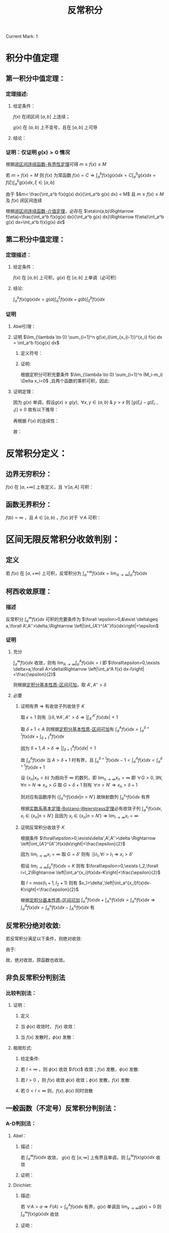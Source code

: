 #+LATEX_CLASS: ctexart
#+OPTIONS: ^:nil
#+TITLE: 反常积分

Current Mark: 1

* 积分中值定理

** 第一积分中值定理：

*** 定理描述:

**** 给定条件：

$f(x)$ 在闭区间 $[a,b]$ 上连续；

$g(x)$ 在 $(a,b)$ 上不变号，且在 $[a,b]$ 上可导

**** 结论：

\begin{aligned}
\int_a^b f(x)g(x)dx=f(\xi) \int_a^b g(x) dx,\ \ \xi \in [a,b]
\end{aligned}

*** 证明：仅证明 $g(x)>0$ 情况

根据[[e:/OneDrive/大学物理/Note/DiffEq.org][闭区间连续函数-有界性定理]]可得 $m\leq f(x)\leq M$

若 $m=f(x)=M$ 则 $f(x)$ 为常函数 $f(x)=C\Rightarrow \int_a^b f(x)g(x)dx=C\int_a^b g(x)dx=f(\xi)\int_a^bg(x)dx,\xi\in[a,b]$

\begin{aligned}
\because &g(x)>0\\
\therefore &mg(x)< f(x)g(x)< Mg(x)\\
\therefore &m\int_a^b g(x) dx< \int_a^b f(x)g(x) dx< M\int_a^b g(x) dx\\
&m< \frac{\int_a^b f(x)g(x) dx}{\int_a^b g(x) dx} < M
\end{aligned}

由于 $&m< \frac{\int_a^b f(x)g(x) dx}{\int_a^b g(x) dx} < M$ 且 $m\leq f(x)\leq M$ 及 $f(x)$ 闭区间连续

根据[[e:/OneDrive/大学物理/Note/DiffEq.org][闭区间连续函数-介值定理]]，必存在 $\eta\in(a,b)\Rightarrow f(\eta)=\frac{\int_a^b f(x)g(x) dx}{\int_a^b g(x) dx}\Rightarrow f(\eta)\int_a^b g(x) dx=\int_a^b f(x)g(x) dx$

** <<MK1>>第二积分中值定理：

*** 定理描述：

**** 给定条件：

$f(x)$ 在 $[a,b]$ 上可积，$g(x)$ 在 $[a,b]$ 上单调（必可积）

**** 结论:

$\int_a^b f(x)g(x) dx=g(a)\int_a^{\xi} f(x) dx + g(b)\int_{\xi}^b f(x) dx$

*** 证明

**** Abel引理：

\begin{aligned}
\sum_{n=n_1}^{n_2} a_n(b_n-b_{n-1})&=a_{n_1}(b_{n_1}-b_{n_1-1})+a_{n_1+1}(b_{n_1+1}-b_{n_1+1-1})+...+a_{n_2}(b_{n_2}-b_{n_2-1})\\
&=-a_{n_1}b_{n_1-1}+b_{n_1}(a_{n_1}-a_{n_1+1})+...+b_{n_2-1}(a_{n_2-1}-a_{n_2})+a_{n_2}b_{n_2}\\
&=-a_{n_1}b_{n_1-1}+b_{n_1}(a_{n_1}-a_{n_1+1})+...+b_{n_2-1}(a_{n_2-1}-a_{n_2})+b_{n_2}(a_{n_2}-a_{n_2+1})+b_{n_2}a_{n_2+1}\\
&=\sum_{n_1}^{n_2} b_n(a_n-a_{n+1})-a_{n_1}b_{n_1-1}+b_{n_2}a_{n_2+1}
\end{aligned}

**** 证明 $\lim_{\lambda \to 0} \sum_{i=1}^n g(\xi_i)\int_{x_{i-1}}^{x_i} f(x) dx = \int_a^b f(x)g(x) dx$

***** 定义符号：

\begin{aligned}
&P = \left\{x_i|x_i>x_{i-1}\ \&\ x_0=a\ \&\ x_n=b\right\}\\
&\Delta x_i = x_i-x_{i-1}\\
&M=sup\{f(x)|x \in [a,b]\}\\
&M_i=sup\{f(x)|x \in [x_{i-1},x_i]\}\\
&m=inf\{f(x)|x \in [a,b]\}\\
&m_i=inf\{f(x)|x \in [x_{i-1},x_i]\}\\
&N=max\left\{\left|sup\{g(x)\ x \in (a,b)\}\right|,\left|inf\{g(x)\ x \in (a,b)\}\right|\right\}\\
&\lambda=max\{\Delta x_i\}\\
&F(x)=\int_a^x f(t) dt\\
&A =inf\{F(x)|x \in (a,b)\}\\
&B= sup\{F(x)|x \in (a,b)\}\\
\end{aligned}

***** 证明:

\begin{aligned}
& \left|\sum_{i=1}^n g(\xi_i)\int_{x_{i-1}}^{x_i} f(x) dx - \sum_{i=1}^n g(\xi_i) f(\xi_i) \Delta x_i\right|\\
& = \left|\sum_{i=1}^n g(\xi_i) \left[\int_{x_{i-1}}^{x_i} f(x) dx - f(\xi_i) \Delta x_i\right]\right|\\
& \leq \sum_{i=1}^n |g(\xi_i)| \left|\int_{x_{i-1}}^{x_i} f(x) dx - f(\xi_i) \Delta x_i\right|\\
& \\
& \because m_i\Delta x_i\leq \int_{x_{i-1}}^{x_i} f(x) dx \leq M_i\Delta x_i\\
& \Rightarrow (m_i-M_i)\Delta x_i \leq m_i\Delta x_i - f(\xi_i) \Delta x_i \leq \int_{x_{i-1}}^{x_i} f(x) dx - f(\xi_i) \Delta x_i \leq M_i\Delta x_i - f(\xi_i) \Delta x_i \leq (M_i-m_i)\Delta x_i\\
& \therefore \left| \int_{x_{i-1}}^{x_i} f(x) dx - f(\xi_i) \Delta x_i \right| \leq (M_i-m_i)\Delta x_i\\
& \therefore \left|\sum_{i=1}^n g(\xi_i)\int_{x_{i-1}}^{x_i} f(x) dx - \sum_{i=1}^n g(\xi_i) f(\xi_i) \Delta x_i\right| \leq \sum_{i=1}^n |g(\xi_i)| (M_i-m_i)\Delta x_i
\end{aligned}

根据定积分可积充要条件 $\lim_{\lambda \to 0} \sum_{i=1}^n (M_i-m_i) \Delta x_i=0$ ,且两个函数的乘积可积，因此:

\begin{aligned}
& \forall \frac{\epsilon}{N} > 0\ \ \exists \Lambda,\ \forall \lambda<\Lambda:\ \\
& \sum_{i=1}^n (M_i-m_i) \Delta x_i<\frac{\epsilon}{N},\ \ \forall P,\xi_i \\
& \therefore \left|\sum_{i=1}^n g(\xi_i)\int_{x_{i-1}}^{x_i} f(x) dx - \sum_{i=1}^n g(\xi_i) f(\xi_i) \Delta x_i\right| \leq 
\sum_{i=1}^n |g(\xi_i)| (M_i-m_i)\Delta x_i \leq N\sum_{i=1}^n (M_i-m_i)\Delta x_i < \epsilon\\
& \therefore \lim_{\lambda \to 0} \left\{\sum_{i=1}^n g(\xi_i)\int_{x_{i-1}}^{x_i} f(x) dx - \sum_{i=1}^n g(\xi_i) f(\xi_i) \Delta x_i\right\}=0\\
& \therefore \lim_{\lambda \to 0} \left\{\sum_{i=1}^n g(\xi_i)\int_{x_{i-1}}^{x_i} f(x) dx\right\} - \int_a^b g(x) f(x) dx=0
\end{aligned}

**** 证明定理：

\begin{aligned}
\int_a^b g(x) f(x) dx &= \lim_{\lambda \to 0} \left\{\sum_{i=1}^n g(\xi_i)\int_{x_{i-1}}^{x_i} f(x) dx\right\}\\
&=\lim_{\lambda \to 0} \left\{\sum_{i=1}^n g(\xi_i)[F(x_i)-F(x_{i-1})]\right\}\\
&=\lim_{\lambda \to 0} \left\{-g(\xi_1)F(x_0)+\sum_{i=1}^{n-1} F(x_i)[g(\xi_i)-g(\xi_{i+1})] + F(x_n)g(\xi_n)\right\}\\
&=\lim_{\lambda \to 0} \left\{\sum_{i=1}^{n-1} F(x_i)[g(\xi_i)-g(\xi_{i+1})]\right\} + F(b)g(b^-)-F(a)g(a^+)\\
\end{aligned}

因为 $g(x)$ 单调，假设$g(x) \geq g(y),\ \ \forall x,y \in (a,b)\ \&\ y>x$ 则 $[g(\xi_i)-g(\xi_{i-1})]\geq 0$ 故有以下推导：

\begin{aligned}
& A \sum_{i=1}^{n-1}[g(\xi_i)-g(\xi_{i+1})] \leq \sum_{i=1}^{n-1} F(x_i)[g(\xi_i)-g(\xi_{i+1})] \leq B \sum_{i=1}^{n-1}[g(\xi_i)-g(\xi_{i+1})]\\
& \Rightarrow \sum_{i=1}^{n-1} F(x_i)[g(\xi_i)-g(\xi_{i+1})] = \eta \sum_{i=1}^{n-1}[g(\xi_i)-g(\xi_{i+1})],\ \ \ \eta \in \left[A,B\right]
\end{aligned}


再根据 $F(x)$ 的连续性：

\begin{aligned}
\sum_{i=1}^{n-1} F(x_i)[g(\xi_i)-g(\xi_{i+1})] &= F(\xi) \sum_{i=1}^{n-1}[g(\xi_i)-g(\xi_{i+1})],\ \ \xi \in (a,b)\\
&=F(\xi) [g(\xi_1)-g(\xi_n)]
\end{aligned}

故：

\begin{aligned}
\int_a^b g(x) f(x) dx &= \lim_{\lambda \to 0} \left\{F(\xi) [g(\xi_1)-g(\xi_n)]}\right\} + F(b)g(b)-F(a)g(a)\\
&=F(\xi)\lim_{\lambda \to 0} \left\{[g(\xi_1)-g(\xi_n)]}\right\} + F(b)g(b^-)-F(a)g(a^+)\\
&=F(\xi)[g(a^+)-g(b^-)]+ F(b)g(b^-)\\
&=g(a^+)\int_a^{\xi}f(x)dx + g(b^-)\int_{\xi}^b f(x)dx
\end{aligned}

* 反常积分定义：

** 边界无穷积分：

$f(x)$ 在 $[a,+\infty]$ 上有定义，且 $\forall [a,A]$ 可积：

\begin{aligned}
&F(A)=\int_a^A f(x) dx\\
&\int_a^{+\infty} f(x) dx = \lim_{A \to +\infty} F(A)
\end{aligned}

** 函数无界积分：

$f(b)=\infty$ ，且 $A \in [a,b)$ ，$f(x)$ 对于 $\forall A$ 可积：

\begin{aligned}
&F(A)=\int_a^A f(x) dx\\
&\int_a^{b} f(x) dx = \lim_{A \to b^-} F(A)
\end{aligned}

* 区间无限反常积分收敛判别：

** 定义

若 $f(x)$ 在 $[a,+\infty)$ 上可积，反常积分为 $\int_a^{+\infty} f(x)dx=\lim_{A\to\infty}\int_a^A f(x)dx$

** 柯西收敛原理：

*** 描述

反常积分 $\int_a^{\infty}f(x) dx$ 可积的充要条件为 $\forall \epsilon>0,&\exist \delta\geq a,\forall A',A''>\delta,\Rightarrow \left|\int_{A'}^{A''}f(x)dx\right|<\epsilon$

*** 证明

**** 充分

$\int_a^\infty f(x) dx$ 收敛，则有 $\lim_{A\to\infty}\int_a^A f(x) dx=I$ 即 $\forall\epsilon>0,\exists \delta>a,\forall A>\delta\Rightarrow \left|\int_a^A f(x) dx-I\right|<\frac{\epsilon}{2}$

则根据[[e:/OneDrive/数学分析/Note/Chapter 7/Chap7Note.org][定积分基本性质-区间可加]]，取 $A',A''>\delta$

\begin{aligned}
\left|\int_{A'}^{A''}f(x)dx\right|&=\left|\int_a^{A'}f(x)dx-\int_a^{A''}f(x)dx\right|\\
&=\left|\int_a^{A'}f(x)dx-I-\int_a^{A''}f(x)dx+I\right|\\
&\leq \left|\int_a^{A'}f(x)dx-I\right|+ \left|\int_a^{A''}f(x)dx-I\right|\\
&<\frac{\epsilon}{2}+\frac{\epsilon}{2}=\epsilon
\end{aligned}

**** 必要

***** 证明有界 $\Rightarrow$ 有收敛子列收敛于 $K$

取 $\epsilon=1$ 则有 $\exists \delta,\forall A',A''>\delta\Rightarrow \left|\int_{A'}^{A''}f(x)dx\right|<1$ 

取 $\delta+1<A$ 则根据[[e:/OneDrive/数学分析/Note/Chapter 7/Chap7Note.org][定积分基本性质-区间可加]]有 $\int_a^A f(x) dx=\int_a^{\delta+1} f(x) dx+\int_{\delta+1}^A f(x) dx$

因为 $\delta+1,A>\delta\Rightarrow \left|\int_{\delta+1}^A f(x) dx\right|<1$

故 $\int_a^A f(x) dx$ 当 $A>\delta+1$ 时有界，且 $\int_a^{\delta+1} f(x) dx-1<\int_a^A f(x) dx<\int_a^{\delta+1} f(x) dx+1$

设 $\{x_n|x_n<b\}$ 为趋向于 $\infty$ 的数列，即 $\lim_{n\to\infty}x_n=\infty$ 即 $\forall G>0,\exists N,\forall n>N\Rightarrow x_n>G$ 取 $G=\delta+1$ 则有 $\forall n>N'\Rightarrow x_n>\delta+1$

则对应有函数序列 $\left\{\int_a^{x_n} f(x) dx\big|n>N'\right\}$ 故映射数列 $\int_a^{x_n} f(x) dx$ 有界 

根据[[e:/OneDrive/数学分析/Note/Chapter 11/Chap11Note.org][实数系基本定理-Bolzano-Weierstrass定理]]必有收敛子列 $\int_a^{x_i} f(x) dx,x_i\in\{x_n|n>N'\}$ 且因为 $x_i\in\{x_n|n>N'\}\Rightarrow \lim_{i\to\infty}x_i=\infty$

***** 证明反常积分收敛于 $K$

根据条件 $\forall\epsilon>0,\exists\delta',A',A''>\delta \Rightarrow \left|\int_{A'}^{A''}f(x)dx\right|<\frac{\epsilon}{2}$

因为 $\lim_{i\to\infty}x_i=\infty$ 取 $G=\delta'$ 则有 $\exists I_1,\forall i>I_1\Rightarrow x_i>\delta'$ 

假设 $\lim_{i\to\infty}\int_a^{x_i} f(x) dx=K$ 则有 $\forall\epsilon>0,\exists I_2,\forall i>I_2\Rightarrow \left|\int_a^{x_i}f(x)dx-K\right|<\frac{\epsilon}{2}$

取 $I=max(I_1+1,I_2+1)$ 则有 $x_I>\delta',\left|\int_a^{x_I}f(x)dx-K\right|<\frac{\epsilon}{2}$ 

根据[[e:/OneDrive/数学分析/Note/Chapter 7/Chap7Note.org][定积分基本性质-区间可加]] $\int_a^A f(x)dx+\int_A^{x_I} f(x)dx=\int_a^{x_I} f(x)dx\Rightarrow \int_a^A f(x)dx=\int_a^{x_I} f(x)dx-\int_A^{x_I} f(x)dx$ 有 

\begin{aligned}
&\forall\epsilon>0,\exists \delta''=\max(\detla,\delta')>a,\forall A>\delta''\\
\Rightarrow &\left|\int_a^A f(x)dx-K\right|=\left|\int_a^{x_I} f(x)dx-\int_A^{x_I} f(x)dx-K\right|\\
&\leq \left|\int_a^{x_I} f(x)dx-K\right|+\left|\int_A^{x_I} f(x)dx\right|\\
&<\frac{\epsilon}{2}+\left|\int_A^{x_I} f(x)dx\right|\\
\because &A>\delta',x_I>\delta'\\
\therefore &\left|\int_A^{x_I} f(x)dx\right|<\frac{\epsilon}{2}\\
\therefore &\left|\int_a^A f(x)dx-K\right|<\epsilon\\
\end{aligned}

** 反常积分绝对收敛:

若反常积分满足以下条件，则绝对收敛:

\begin{aligned}
&\forall \epsilon>0\\
&\exist A\geq a\\
&\forall A',A''>A\\ 
&\Rightarrow 
\int_{A'}^{A''}|f(x)|dx<\epsilon
\end{aligned}

由于:

\begin{aligned}
& \left|\int_{A'}^{A''}f(x)dx\right|<\int_{A'}^{A''}|f(x)|
dx<\epsilon
\end{aligned}

故，绝对收敛，原函数也收敛。

** 非负反常积分判别法

*** 比较判别法：

**** 证明：

***** 定义

\begin{aligned}
&f(x),\phi(x)\geq 0 \\
&\forall x \in [A^*,\infty],\ \ \ f(x) \leq \phi(x)\\
&\Rightarrow \forall A',A'' \in [A^*,\infty]\\
&\int_{A'}^{A''} f(x) dx \leq \int_{A'}^{A''} k\phi(x) dx
\end{aligned}

***** 当 $\phi(x)$ 收敛时， $f(x)$ 收敛：

\begin{aligned}
&\forall \epsilon>0\\
&\exists A\\
&\forall A',A''>\max(A,A^*,a)\\ 
&\Rightarrow \int_{A'}^{A''} f(x) dx \leq \int_{A'}^{A''} k\phi(x)dx<k\epsilon
\end{aligned}

***** 当 $f(x)$ 发散时，$\phi(x)$ 发散：

\begin{aligned}
&\exists \epsilon>0\\
&\forall A\geq a\\
&\exists A',A''>A\\ 
&\Rightarrow \epsilon<\int_{A'}^{A''} f(x) dx \leq \int_{A'}^{A''} k\phi(x)dx
\end{aligned}

**** 极限形式:

***** 给定条件:

\begin{aligned}
&\lim_{x \to \infty} \frac{f(x)}{\phi(x)}=l \\
&\Rightarrow \\
&\forall 0<\epsilon_0<l,\ \ \ \exists N,\ \ \ \forall x>N\\
&\left| \frac{f(x)}{\phi(x)}-l \right| < \epsilon_0 \\
& (l-\epsilon_0) \phi(x) < f(x) < (l+\epsilon_0) \phi(x) \\
\end{aligned} 

***** 若 $l<\infty$ ，则 $\phi(x)$ 收敛 $\f(x)$ 收敛；$f(x)$ 发散，$\phi(x)$ 发散:

\begin{aligned}
&\forall A',A''>N \\
&0 < \int_{A'}^{A''} f(x) dx < \int_{A'}^{A''} (l+\epsilon_0) \phi(x) dx
\end{aligned}

***** 若 $l>0$ ，则 $f(x)$ 收敛 $\phi(x)$ 收敛；$\phi(x)$ 发散，$f(x)$ 发散:

\begin{aligned}
&\forall A',A''>N \\
&0 < \int_{A'}^{A''}  \phi(x) dx < \int_{A'}^{A''} \frac{1}{(l-\epsilon_0)} 
f(x) dx
\end{aligned}

***** 若 $0<l<\infty$ 则，$f(x),\phi(x)$ 同时敛散

** 一般函数（不定号）反常积分判别法：

*** A-D判别法：

**** Abel：

***** 描述：

若 $\int_a^\infty f(x) dx$ 收敛， $g(x)$ 在 $[a,\infty]$ 上有界且单调，则 $\int_a^\infty f(x)g(x)dx$ 收敛

***** 证明：

\begin{aligned}
&g(x)<G,\ \ \forall x \in [a,\infty]\\
&\forall \epsilon >0,\ \ \exists A_0,\ \ \forall A',A''>A_0\\
&\Rightarrow \left| \int_{A'}^{A''}f(x)dx \right|<\frac{\epsilon}{2G}\\
&\therefore\left| \int_{A'}^{A''}f(x)g(x)dx \right|=\left| g(A')\int_{A'}^{\xi}f(x)dx+g(A'')\int_{\xi}^{A''}f(x)dx \right| \\
&\because \xi>A_0\\
&\therefore \left| \int_{A'}^{\xi}f(x)dx \right|<\frac{\epsilon}{2G}\ \ \&\ \ \left| \int_{\xi}^{A''}f(x)dx \right|<\frac{\epsilon}{2G}\\
&\therefore \left| \int_{A'}^{A''}f(x)g(x)dx \right| \leq |g(A')|\left| \int_{A'}^{\xi}f(x)dx \right| + |g(A'')|\left| \int_{\xi}^{A''}f(x)dx \right|<\epsilon\\
\end{aligned}

**** Dirichlet:

***** 描述:

若 $\forall A>a\Rightarrow F(A)=\int_a^A f(x) dx$ 有界，$g(x)$ 单调且 $\lim_{x \to \infty} g(x)=0$ 则 $\int_a^\infty f(x)g(x)dx$ 收敛

***** 证明：

\begin{aligned}
&F(A)<G,\ \ \forall A \in [a,\infty]\\
&\therefore \left| \int_{A'}^{A''}f(x)dx \right|=|F(A'')-F(A')| \leq |F(A'')| + |F(A')|<2G,\ \ \forall A',A''\in [a,\infty]\\
&\forall \epsilon >0,\ \ \exists A_0,\ \ \forall x>A_0\\
&\Rightarrow \left| g(x) \right|<\frac{\epsilon}{4G}\\
&\therefore\left| \int_{A'}^{A''}f(x)g(x)dx \right|=\left| g(A')\int_{A'}^{\xi}f(x)dx+g(A'')\int_{\xi}^{A''}f(x)dx \right| \\
&\therefore \left| \int_{A'}^{A''}f(x)g(x)dx \right| \leq |g(A')|\left| \int_{A'}^{\xi}f(x)dx \right| + |g(A'')|\left| \int_{\xi}^{A''}f(x)dx \right|<\epsilon\\
\end{aligned}

* 无界函数反常积分收敛判别：

** 定义：

若 $f(x)$ 在 $[a,b)$ 上可积，反常积分为 $\int_a^b f(x)dx=\lim_{\eta\to0}\int_a^{b-\eta} f(x)dx$ ，则 $b$ 为奇点

** 柯西收敛定理：

*** 描述

反常积分 $\int_a^b f(x) dx$ 收敛的充分必要条件是 $\forall \epsilon>0, \exists \delta,\forall \eta_2,\eta_1\in(0,\delta)\Rightarrow \left|\int_{b-\eta_1}^{b-\eta_2}f(x)dx\right|<\epsilon$

*** 证明

**** 证明充分

$\int_a^b f(x) dx$ 收敛，则有 $\lim_{A\to b^-}\int_a^A f(x) dx=I$ 即 $\forall\epsilon>0,\exists \delta>0,\forall A \in [b-\delta,b)\Rightarrow \left|\int_a^A f(x) dx-I\right|<\frac{\epsilon}{2}$

则根据[[e:/OneDrive/数学分析/Note/Chapter 7/Chap7Note.org][定积分基本性质-区间可加]]，取 $\eta_1,\eta2\in (0,\delta)$

\begin{aligned}
\left|\int_{b-\eta_1}^{b-\eta_2}f(x)dx\right|&=\left|\int_a^{b-\eta_2}f(x)dx-\int_a^{b-\eta_1}f(x)dx\right|\\
&=\left|\int_a^{b-\eta_2}f(x)dx-I-\int_a^{b-\eta_1}f(x)dx+I\right|\\
&\leq \left|\int_a^{b-\eta_2}f(x)dx-I\right|+ \left|\int_a^{b-\eta_1}f(x)dx-I\right|\\
&<\frac{\epsilon}{2}+\frac{\epsilon}{2}=\epsilon
\end{aligned}

**** 证明必要

***** 证明有界 $\Rightarrow$ 有收敛子列收敛于 $K$

取 $\epsilon=1$ 则有 $\exists \delta,\forall \eta_2,\eta_1\in(0,\delta)\Rightarrow \left|\int_{b-\eta_1}^{b-\eta_2}f(x)dx\right|<1$ 

取 $b-\frac{\delta}{2}<A<b$ 则根据[[e:/OneDrive/数学分析/Note/Chapter 7/Chap7Note.org][定积分基本性质-区间可加]]有 $\int_a^A f(x) dx=\int_a^{b-\frac{\delta}{2}} f(x) dx+\int_{b-\frac{\delta}{2}}^A f(x) dx$

因为 $b-A,\frac{\delta}{2}\in(0,\delta)\Rightarrow \left|\int_{b-\frac{\delta}{2}}^A f(x) dx\right|<1$

故 $\int_a^A f(x) dx$ 当 $0<b-A<\frac{\delta}{2}$ 时有界，且 $\int_a^{b-\frac{\delta}{2}} f(x) dx-1<\int_a^A f(x) dx<\int_a^{b-\frac{\delta}{2}} f(x) dx+1$

设 $\{x_n|x_n<b\}$ 为趋向于 $b^-$ 的数列，即 $\lim_{n\to\infty}x_n=b^-$ 即 $\forall \epsilon>0,\exists N,\forall n>N\Rightarrow b-x_n<\epsilon$ 取 $\epsilon=\frac{\delta}{2}$ 则有 $\forall n>N'\Rightarrow b-x_n<\frac{\delta}{2}$

则对应有函数序列 $\left\{\int_a^{x_n} f(x) dx\big|n>N'\right\}$ 故映射数列 $\int_a^{x_n} f(x) dx$ 有界 

根据[[e:/OneDrive/数学分析/Note/Chapter 11/Chap11Note.org][实数系基本定理-Bolzano-Weierstrass定理]]必有收敛子列 $\int_a^{x_i} f(x) dx,x_i\in\{x_n|n>N'\}$ 且因为 $x_i\in\{x_n|n>N'\}\Rightarrow \lim_{i\to\infty}x_i=b^-$

***** 证明反常积分收敛于 $K$

根据条件 $\forall\epsilon>0,\exists\delta',\forall0<\eta_2<\eta_1<\delta \Rightarrow \left|\int_{b-\eta_1}^{b-\eta_2}f(x)dx\right|<\frac{\epsilon}{2}$

因为 $\lim_{i\to\infty}x_i=b$ 取 $\epsilon=\delta'$ 则有 $\exists I_1,\forall i>I_1\Rightarrow b-x_i<\delta'\Rightarrow x_i\in(b-\delta',b)$ 

假设 $\lim_{i\to\infty}\int_a^{x_i} f(x) dx=K$ 则有 $\forall\epsilon>0,\exists I_2,\forall i>I_2\Rightarrow \left|\int_a^{x_i}f(x)dx-K\right|<\frac{\epsilon}{2}$

取 $I=max(I_1+1,I_2+1)$ 则有 $x_I\in(b-\delta',b),\left|\int_a^{x_I}f(x)dx-K\right|<\frac{\epsilon}{2}$ 

根据[[e:/OneDrive/数学分析/Note/Chapter 7/Chap7Note.org][定积分基本性质-区间可加]] $\int_a^A f(x)dx+\int_A^{x_I} f(x)dx=\int_a^{x_I} f(x)dx\Rightarrow \int_a^A f(x)dx=\int_a^{x_I} f(x)dx-\int_A^{x_I} f(x)dx$ 有 

\begin{aligned}
&\forall\epsilon>0,\exists \delta''=\max(\delta',\delta)>0,\forall A\in(b-\delta'',b)\\
\Rightarrow &\left|\int_a^A f(x)dx-K\right|=\left|\int_a^{x_I} f(x)dx-\int_A^{x_I} f(x)dx-K\right|\\
&\leq \left|\int_a^{x_I} f(x)dx-K\right|+\left|\int_A^{x_I} f(x)dx\right|\\
&<\frac{\epsilon}{2}+\left|\int_A^{x_I} f(x)dx\right|\\
\because &A\in(b-\delta,b),x_I\in(b-\delta,b)\\
\therefore &\left|\int_A^{x_I} f(x)dx\right|<\frac{\epsilon}{2}\\
\therefore &\left|\int_a^A f(x)dx-K\right|<\epsilon\\
\end{aligned}

** 反常积分绝对收敛:

若反常积分满足以下条件，则绝对收敛:

\begin{aligned}
&\forall \epsilon>0\\
&\exist \delta>0\\
&\forall A',A''\in(b-\delta,b)\\ 
&\Rightarrow 
\int_{A'}^{A''}|f(x)|dx<\epsilon
\end{aligned}

由于:

\begin{aligned}
& \left|\int_{A'}^{A''}f(x)dx\right|\leq \int_{A'}^{A''}|f(x)|
dx<\epsilon
\end{aligned}

故，绝对收敛，原函数也收敛。

** 非负反常积分判别

*** 比较判别法：

**** 证明

***** 定义

\begin{aligned}
&f(x),\phi(x)\geq 0 \\
&\forall x \in [a,b),\ \ \ f(x) \leq \phi(x)\\
&\Rightarrow \forall A',A'' \in [A^*,\infty]\\
&\int_{A'}^{A''} f(x) dx \leq \int_{A'}^{A''} k\phi(x) dx
\end{aligned}

***** 当 $\phi(x)$ 收敛时， $f(x)$ 收敛：

\begin{aligned}
&\forall \epsilon>0\\
&\exists \delta\\
&\forall A',A''\in(b-\delta,b)\\ 
&\Rightarrow \int_{A'}^{A''} f(x) dx \leq \int_{A'}^{A''} k\phi(x)dx<k\epsilon
\end{aligned}

***** 当 $f(x)$ 发散时， $\phi(x)$ 发散：

\begin{aligned}
&\exists \epsilon>0\\
&\forall \delta>0\\
&\exists A',A''\in(b-\delta,b)\\ 
&\Rightarrow \epsilon<\int_{A'}^{A''} f(x) dx \leq \int_{A'}^{A''} k\phi(x)dx
\end{aligned}

**** 极限形式:

***** 给定条件:

\begin{aligned}
&\lim_{x \to b^-} \frac{f(x)}{\phi(x)}=l \\
&\Rightarrow \\
&\forall 0<\epsilon_0<l,\ \ \ \exists \delta,\ \ \ \forall x\in(b-\delta,b)\\
&\left| \frac{f(x)}{\phi(x)}-l \right| < \epsilon_0 \\
& (l-\epsilon_0) \phi(x) < f(x) < (l+\epsilon_0) \phi(x) \\
\end{aligned} 

***** 若 $l<\infty$ ，则 $\phi(x)$ 收敛 $\f(x)$ 收敛；$f(x)$ 发散，$\phi(x)$ 发散:

\begin{aligned}
&\forall A',A''>N \\
&0 < \int_{A'}^{A''} f(x) dx < \int_{A'}^{A''} (l+\epsilon_0) \phi(x) dx
\end{aligned}

***** 若 $l>0$ ，则 $f(x)$ 收敛 $\phi(x)$ 收敛；$\phi(x)$ 发散，$f(x)$ 发散:

\begin{aligned}
&\forall A',A''>N \\
&0 < \int_{A'}^{A''}  \phi(x) dx < \int_{A'}^{A''} \frac{1}{(l-\epsilon_0)} 
f(x) dx
\end{aligned}

***** 若 $0<l<\infty$ 则，$f(x),\phi(x)$ 同时敛散

** 一般函数（不定号）反常积分判别法：

*** A-D判别法：

**** Abel：

***** 描述：

若 $\int_a^b f(x) dx$ 收敛， $g(x)$ 在 $[a,b)$ 上有界且单调，则 $\int_a^b f(x)g(x)dx$ 收敛

***** 证明：

\begin{aligned}
&g(x)<G,\ \ \forall x \in [a,b)\\
&\forall \epsilon >0,\ \ \exists \delta,\ \ \forall A',A''\in(b-\delta,b)\\
&\Rightarrow \left| \int_{A'}^{A''}f(x)dx \right|<\frac{\epsilon}{2G}\\
\end{aligned}

根据[[MK1][第二积分中值定理]]

\begin{aligned}
&\therefore\left| \int_{A'}^{A''}f(x)g(x)dx \right|=\left| g(A')\int_{A'}^{\xi}f(x)dx+g(A'')\int_{\xi}^{A''}f(x)dx \right| \\
&\because \xi\in(b-\delta,b)\\
&\therefore \left| \int_{A'}^{\xi}f(x)dx \right|<\frac{\epsilon}{2G}\ \ \&\ \ \left| \int_{\xi}^{A''}f(x)dx \right|<\frac{\epsilon}{2G}\\
&\therefore \left| \int_{A'}^{A''}f(x)g(x)dx \right| \leq |g(A')|\left| \int_{A'}^{\xi}f(x)dx \right| + |g(A'')|\left| \int_{\xi}^{A''}f(x)dx \right|<\epsilon\\
\end{aligned}

**** Dirichlet:

***** 描述:

若 $F(A)=\int_a^A f(x) dx$ 有界，$g(x)$ 单调且 $\lim_{x \to b^-} g(x)=0$ 则 $\int_a^{b^-} f(x)g(x)dx$ 收敛

***** 证明：

\begin{aligned}
&F(A)<G,\ \ \forall A \in [a,b)\\
&\therefore \left| \int_{A'}^{A''}f(x)dx \right|=|F(A'')-F(A')| \leq |F(A'')| + |F(A')|<2G,\ \ \forall A',A''\in [a,b)\\
&\forall \epsilon >0,\ \ \exists \delta_0,\ \ \forall x\in(b-\delta,b)\\
&\Rightarrow \left| g(x) \right|<\frac{\epsilon}{4G}\\
\end{aligned}

根据[[MK1][第二积分中值定理]]

\begin{aligned}
&\therefore\left| \int_{A'}^{A''}f(x)g(x)dx \right|=\left| g(A')\int_{A'}^{\xi}f(x)dx+g(A'')\int_{\xi}^{A''}f(x)dx \right| \\
&\therefore \left| \int_{A'}^{A''}f(x)g(x)dx \right| \leq |g(A')|\left| \int_{A'}^{\xi}f(x)dx \right| + |g(A'')|\left| \int_{\xi}^{A''}f(x)dx \right|<\epsilon\\
\end{aligned}

* 一致连续为满足以下条件的函数 $f(x)$ ：

\begin{aligned}
&\forall \epsilon>0,\ \ \exists \delta>0\\
&\forall x_1,x_2 \in [a,b], |x_1-x_2|<\delta\\
&\Rightarrow |f(x_1)-f(x_2)|<\epsilon
\end{aligned}


